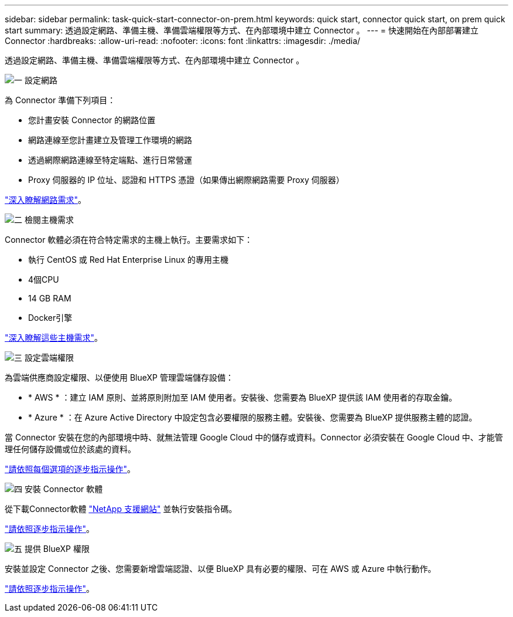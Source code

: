 ---
sidebar: sidebar 
permalink: task-quick-start-connector-on-prem.html 
keywords: quick start, connector quick start, on prem quick start 
summary: 透過設定網路、準備主機、準備雲端權限等方式、在內部環境中建立 Connector 。 
---
= 快速開始在內部部署建立 Connector
:hardbreaks:
:allow-uri-read: 
:nofooter: 
:icons: font
:linkattrs: 
:imagesdir: ./media/


[role="lead"]
透過設定網路、準備主機、準備雲端權限等方式、在內部環境中建立 Connector 。

.image:https://raw.githubusercontent.com/NetAppDocs/common/main/media/number-1.png["一"] 設定網路
[role="quick-margin-para"]
為 Connector 準備下列項目：

[role="quick-margin-list"]
* 您計畫安裝 Connector 的網路位置
* 網路連線至您計畫建立及管理工作環境的網路
* 透過網際網路連線至特定端點、進行日常營運
* Proxy 伺服器的 IP 位址、認證和 HTTPS 憑證（如果傳出網際網路需要 Proxy 伺服器）


[role="quick-margin-para"]
link:task-set-up-networking-on-prem.html["深入瞭解網路需求"]。

.image:https://raw.githubusercontent.com/NetAppDocs/common/main/media/number-2.png["二"] 檢閱主機需求
[role="quick-margin-para"]
Connector 軟體必須在符合特定需求的主機上執行。主要需求如下：

[role="quick-margin-list"]
* 執行 CentOS 或 Red Hat Enterprise Linux 的專用主機
* 4個CPU
* 14 GB RAM
* Docker引擎


[role="quick-margin-para"]
link:reference-host-requirements-on-prem.html["深入瞭解這些主機需求"]。

.image:https://raw.githubusercontent.com/NetAppDocs/common/main/media/number-3.png["三"] 設定雲端權限
[role="quick-margin-para"]
為雲端供應商設定權限、以便使用 BlueXP 管理雲端儲存設備：

[role="quick-margin-list"]
* * AWS * ：建立 IAM 原則、並將原則附加至 IAM 使用者。安裝後、您需要為 BlueXP 提供該 IAM 使用者的存取金鑰。
* * Azure * ：在 Azure Active Directory 中設定包含必要權限的服務主體。安裝後、您需要為 BlueXP 提供服務主體的認證。


[role="quick-margin-para"]
當 Connector 安裝在您的內部環境中時、就無法管理 Google Cloud 中的儲存或資料。Connector 必須安裝在 Google Cloud 中、才能管理任何儲存設備或位於該處的資料。

[role="quick-margin-para"]
link:task-set-up-permissions-on-prem.html["請依照每個選項的逐步指示操作"]。

.image:https://raw.githubusercontent.com/NetAppDocs/common/main/media/number-4.png["四"] 安裝 Connector 軟體
[role="quick-margin-para"]
從下載Connector軟體 https://mysupport.netapp.com/site/products/all/details/cloud-manager/downloads-tab["NetApp 支援網站"] 並執行安裝指令碼。

[role="quick-margin-para"]
link:task-install-connector-on-prem.html["請依照逐步指示操作"]。

.image:https://raw.githubusercontent.com/NetAppDocs/common/main/media/number-5.png["五"] 提供 BlueXP 權限
[role="quick-margin-para"]
安裝並設定 Connector 之後、您需要新增雲端認證、以便 BlueXP 具有必要的權限、可在 AWS 或 Azure 中執行動作。

[role="quick-margin-para"]
link:task-provide-permissions-on-prem.html["請依照逐步指示操作"]。
